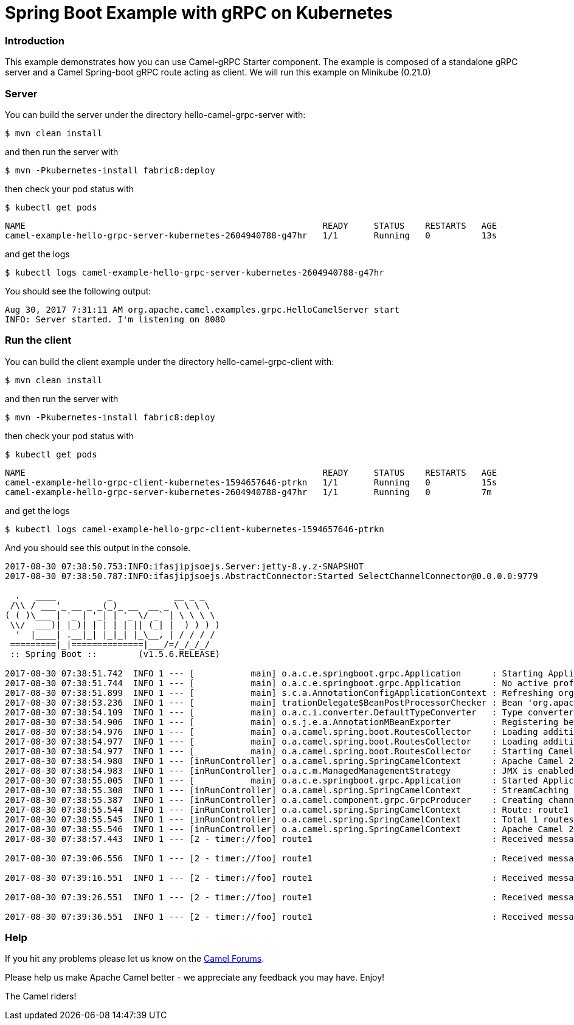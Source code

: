 # Spring Boot Example with gRPC on Kubernetes

### Introduction

This example demonstrates how you can use Camel-gRPC Starter component. The example is composed of a standalone gRPC server and a Camel Spring-boot gRPC route acting as client. We will run this example on Minikube (0.21.0)

### Server

You can build the server under the directory hello-camel-grpc-server with:

    $ mvn clean install 

and then run the server with

    $ mvn -Pkubernetes-install fabric8:deploy

then check your pod status with

    $ kubectl get pods

[source,bash]
----
NAME                                                          READY     STATUS    RESTARTS   AGE
camel-example-hello-grpc-server-kubernetes-2604940788-g47hr   1/1       Running   0          13s
----

and get the logs

    $ kubectl logs camel-example-hello-grpc-server-kubernetes-2604940788-g47hr

You should see the following output:

[source,bash]
----
Aug 30, 2017 7:31:11 AM org.apache.camel.examples.grpc.HelloCamelServer start
INFO: Server started. I'm listening on 8080
----

### Run the client

You can build the client example under the directory hello-camel-grpc-client with:

    $ mvn clean install

and then run the server with

    $ mvn -Pkubernetes-install fabric8:deploy

then check your pod status with

    $ kubectl get pods

[source,bash]
----
NAME                                                          READY     STATUS    RESTARTS   AGE
camel-example-hello-grpc-client-kubernetes-1594657646-ptrkn   1/1       Running   0          15s
camel-example-hello-grpc-server-kubernetes-2604940788-g47hr   1/1       Running   0          7m

----

and get the logs

    $ kubectl logs camel-example-hello-grpc-client-kubernetes-1594657646-ptrkn

And you should see this output in the console.

[source,bash]
----
2017-08-30 07:38:50.753:INFO:ifasjipjsoejs.Server:jetty-8.y.z-SNAPSHOT
2017-08-30 07:38:50.787:INFO:ifasjipjsoejs.AbstractConnector:Started SelectChannelConnector@0.0.0.0:9779

  .   ____          _            __ _ _
 /\\ / ___'_ __ _ _(_)_ __  __ _ \ \ \ \
( ( )\___ | '_ | '_| | '_ \/ _` | \ \ \ \
 \\/  ___)| |_)| | | | | || (_| |  ) ) ) )
  '  |____| .__|_| |_|_| |_\__, | / / / /
 =========|_|==============|___/=/_/_/_/
 :: Spring Boot ::        (v1.5.6.RELEASE)

2017-08-30 07:38:51.742  INFO 1 --- [           main] o.a.c.e.springboot.grpc.Application      : Starting Application v2.20.0-SNAPSHOT on camel-example-hello-grpc-client-kubernetes-1594657646-ptrkn with PID 1 (/deployments/camel-example-hello-grpc-client-kubernetes-2.20.0-SNAPSHOT.jar started by root in /deployments)
2017-08-30 07:38:51.744  INFO 1 --- [           main] o.a.c.e.springboot.grpc.Application      : No active profile set, falling back to default profiles: default
2017-08-30 07:38:51.899  INFO 1 --- [           main] s.c.a.AnnotationConfigApplicationContext : Refreshing org.springframework.context.annotation.AnnotationConfigApplicationContext@5faeada1: startup date [Wed Aug 30 07:38:51 GMT 2017]; root of context hierarchy
2017-08-30 07:38:53.236  INFO 1 --- [           main] trationDelegate$BeanPostProcessorChecker : Bean 'org.apache.camel.spring.boot.CamelAutoConfiguration' of type [org.apache.camel.spring.boot.CamelAutoConfiguration$$EnhancerBySpringCGLIB$$bd99dea4] is not eligible for getting processed by all BeanPostProcessors (for example: not eligible for auto-proxying)
2017-08-30 07:38:54.109  INFO 1 --- [           main] o.a.c.i.converter.DefaultTypeConverter   : Type converters loaded (core: 192, classpath: 1)
2017-08-30 07:38:54.906  INFO 1 --- [           main] o.s.j.e.a.AnnotationMBeanExporter        : Registering beans for JMX exposure on startup
2017-08-30 07:38:54.976  INFO 1 --- [           main] o.a.camel.spring.boot.RoutesCollector    : Loading additional Camel XML routes from: classpath:camel/*.xml
2017-08-30 07:38:54.977  INFO 1 --- [           main] o.a.camel.spring.boot.RoutesCollector    : Loading additional Camel XML rests from: classpath:camel-rest/*.xml
2017-08-30 07:38:54.977  INFO 1 --- [           main] o.a.camel.spring.boot.RoutesCollector    : Starting CamelMainRunController to ensure the main thread keeps running
2017-08-30 07:38:54.980  INFO 1 --- [inRunController] o.a.camel.spring.SpringCamelContext      : Apache Camel 2.20.0-SNAPSHOT (CamelContext: gRPC) is starting
2017-08-30 07:38:54.983  INFO 1 --- [inRunController] o.a.c.m.ManagedManagementStrategy        : JMX is enabled
2017-08-30 07:38:55.005  INFO 1 --- [           main] o.a.c.e.springboot.grpc.Application      : Started Application in 3.745 seconds (JVM running for 4.657)
2017-08-30 07:38:55.308  INFO 1 --- [inRunController] o.a.camel.spring.SpringCamelContext      : StreamCaching is not in use. If using streams then its recommended to enable stream caching. See more details at http://camel.apache.org/stream-caching.html
2017-08-30 07:38:55.387  INFO 1 --- [inRunController] o.a.camel.component.grpc.GrpcProducer    : Creating channel to the remote gRPC server grpc-server:80
2017-08-30 07:38:55.544  INFO 1 --- [inRunController] o.a.camel.spring.SpringCamelContext      : Route: route1 started and consuming from: timer://foo?period=10000&repeatCount=5
2017-08-30 07:38:55.545  INFO 1 --- [inRunController] o.a.camel.spring.SpringCamelContext      : Total 1 routes, of which 1 are started
2017-08-30 07:38:55.546  INFO 1 --- [inRunController] o.a.camel.spring.SpringCamelContext      : Apache Camel 2.20.0-SNAPSHOT (CamelContext: gRPC) started in 0.565 seconds
2017-08-30 07:38:57.443  INFO 1 --- [2 - timer://foo] route1                                   : Received message: "Hello Camel"

2017-08-30 07:39:06.556  INFO 1 --- [2 - timer://foo] route1                                   : Received message: "Hello Camel"

2017-08-30 07:39:16.551  INFO 1 --- [2 - timer://foo] route1                                   : Received message: "Hello Camel"

2017-08-30 07:39:26.551  INFO 1 --- [2 - timer://foo] route1                                   : Received message: "Hello Camel"

2017-08-30 07:39:36.551  INFO 1 --- [2 - timer://foo] route1                                   : Received message: "Hello Camel"

----

### Help

If you hit any problems please let us know on the http://camel.apache.org/discussion-forums.html[Camel Forums].

Please help us make Apache Camel better - we appreciate any feedback you may have. Enjoy!

The Camel riders!
